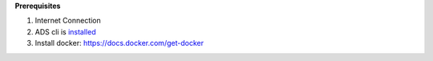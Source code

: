 **Prerequisites**

1. Internet Connection
2. ADS cli is `installed <../../../cli/quickstart.html>`__
3. Install docker: `https://docs.docker.com/get-docker <https://docs.docker.com/get-docker>`__